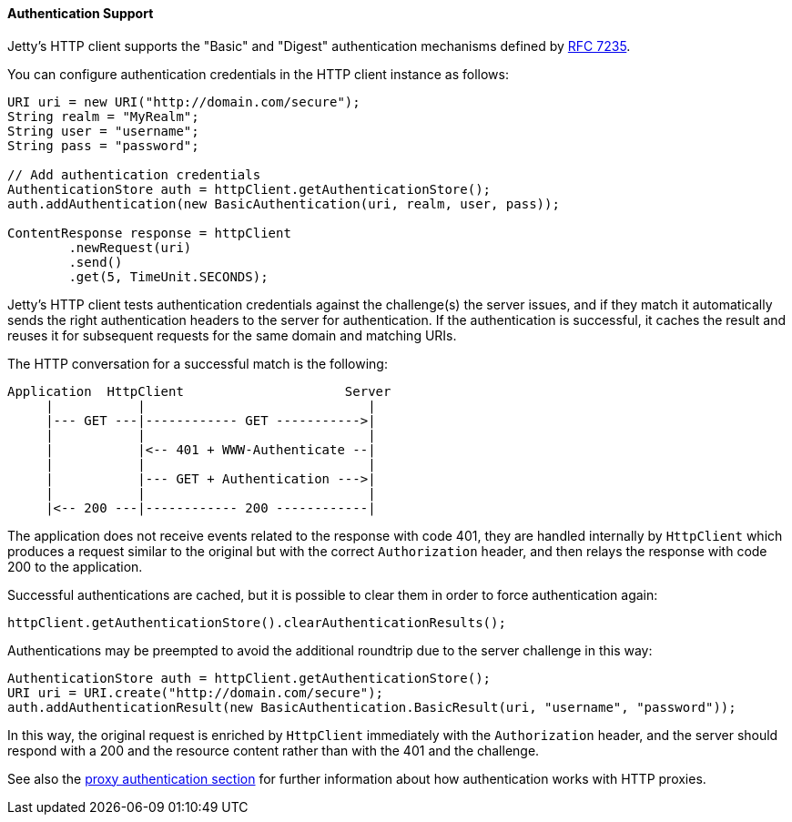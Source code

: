 //  ========================================================================
//  Copyright (c) 1995-2016 Mort Bay Consulting Pty. Ltd.
//  ========================================================================
//  All rights reserved. This program and the accompanying materials
//  are made available under the terms of the Eclipse Public License v1.0
//  and Apache License v2.0 which accompanies this distribution.
//
//      The Eclipse Public License is available at
//      http://www.eclipse.org/legal/epl-v10.html
//
//      The Apache License v2.0 is available at
//      http://www.opensource.org/licenses/apache2.0.php
//
//  You may elect to redistribute this code under either of these licenses.
//  ========================================================================

[[http-client-authentication]]
==== Authentication Support

Jetty's HTTP client supports the "Basic" and "Digest" authentication mechanisms
defined by https://tools.ietf.org/html/rfc7235[RFC 7235].

You can configure authentication credentials in the HTTP client instance as follows:

[source, java, subs="{sub-order}"]
----
URI uri = new URI("http://domain.com/secure");
String realm = "MyRealm";
String user = "username";
String pass = "password";

// Add authentication credentials
AuthenticationStore auth = httpClient.getAuthenticationStore();
auth.addAuthentication(new BasicAuthentication(uri, realm, user, pass));

ContentResponse response = httpClient
        .newRequest(uri)
        .send()
        .get(5, TimeUnit.SECONDS);
----

Jetty's HTTP client tests authentication credentials against the challenge(s)
the server issues, and if they match it automatically sends the right
authentication headers to the server for authentication.
If the authentication is successful, it caches the result and reuses it for
subsequent requests for the same domain and matching URIs.

The HTTP conversation for a successful match is the following:

----
Application  HttpClient                     Server
     |           |                             |
     |--- GET ---|------------ GET ----------->|
     |           |                             |
     |           |<-- 401 + WWW-Authenticate --|
     |           |                             |
     |           |--- GET + Authentication --->|
     |           |                             |
     |<-- 200 ---|------------ 200 ------------|
----

The application does not receive events related to the response with code 401,
they are handled internally by `HttpClient` which produces a request similar
to the original but with the correct `Authorization` header, and then relays
the response with code 200 to the application.

Successful authentications are cached, but it is possible to clear them in
order to force authentication again:

[source, java, subs="{sub-order}"]
----
httpClient.getAuthenticationStore().clearAuthenticationResults();
----

Authentications may be preempted to avoid the additional roundtrip due to the
server challenge in this way:

[source, java, subs="{sub-order}"]
----
AuthenticationStore auth = httpClient.getAuthenticationStore();
URI uri = URI.create("http://domain.com/secure");
auth.addAuthenticationResult(new BasicAuthentication.BasicResult(uri, "username", "password"));
----

In this way, the original request is enriched by `HttpClient` immediately with
the `Authorization` header, and the server should respond with a 200 and the
resource content rather than with the 401 and the challenge.

See also the <<http-client-proxy-authentication,proxy authentication section>>
for further information about how authentication works with HTTP proxies.
